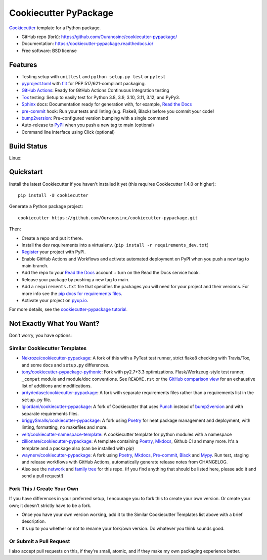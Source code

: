 ======================
Cookiecutter PyPackage
======================

.. image:: https://pyup.io/repos/github/audreyfeldroy/cookiecutter-pypackage/shield.svg
    :target: https://pyup.io/repos/github/audreyfeldroy/cookiecutter-pypackage/
    :alt: Updates

.. image:: https://github.com/Ouranosinc/cookiecutter-pypackage/actions/workflows/main.yml/badge.svg
    :target: https://github.com/Ouranosinc/cookiecutter-pypackage/actions/workflows/main.yml
    :alt: Build Status

.. image:: https://readthedocs.org/projects/cookiecutter-pypackage/badge/?version=latest
    :target: https://cookiecutter-pypackage.readthedocs.io/en/latest/?badge=latest
    :alt: Documentation Status

Cookiecutter_ template for a Python package.

* GitHub repo (fork): https://github.com/Ouranosinc/cookiecutter-pypackage/
* Documentation: https://cookiecutter-pypackage.readthedocs.io/
* Free software: BSD license

Features
--------

* Testing setup with ``unittest`` and ``python setup.py test`` or ``pytest``
* `pyproject.toml`_ with flit_ for PEP 517/621-compliant packaging.
* `GitHub Actions`_: Ready for GitHub Actions Continuous Integration testing
* Tox_ testing: Setup to easily test for Python 3.8, 3.9, 3.10, 3.11, 3.12, and PyPy3.
* Sphinx_ docs: Documentation ready for generation with, for example, `Read the Docs`_
* pre-commit_ hook: Run your tests and linting (e.g. Flake8, Black) before you commit your code!
* bump2version_: Pre-configured version bumping with a single command
* Auto-release to PyPI_ when you push a new tag to main (optional)
* Command line interface using Click (optional)

Build Status
-------------

Linux:

.. image:: https://github.com/Ouranosinc/cookiecutter-pypackage/actions/workflows/main.yml/badge.svg
    :target: https://github.com/Ouranosinc/cookiecutter-pypackage/actions/workflows/main.yml
    :alt: Linux build status on GitHub Actions

Quickstart
----------

Install the latest Cookiecutter if you haven't installed it yet (this requires
Cookiecutter 1.4.0 or higher)::

    pip install -U cookiecutter

Generate a Python package project::

    cookiecutter https://github.com/Ouranosinc/cookiecutter-pypackage.git

Then:

* Create a repo and put it there.
* Install the dev requirements into a virtualenv. (``pip install -r requirements_dev.txt``)
* Register_ your project with PyPI.
* Enable GitHub Actions and Workflows and activate automated deployment on PyPI when you push a new tag to main branch.
* Add the repo to your `Read the Docs`_ account + turn on the Read the Docs service hook.
* Release your package by pushing a new tag to main.
* Add a ``requirements.txt`` file that specifies the packages you will need for
  your project and their versions. For more info see the `pip docs for requirements files`_.
* Activate your project on `pyup.io`_.

.. _`pip docs for requirements files`: https://pip.pypa.io/en/stable/user_guide/#requirements-files
.. _Register: https://packaging.python.org/tutorials/packaging-projects/#uploading-the-distribution-archives

For more details, see the `cookiecutter-pypackage tutorial`_.

.. _`cookiecutter-pypackage tutorial`: https://cookiecutter-pypackage.readthedocs.io/en/latest/tutorial.html

Not Exactly What You Want?
--------------------------

Don't worry, you have options:

Similar Cookiecutter Templates
~~~~~~~~~~~~~~~~~~~~~~~~~~~~~~

* `Nekroze/cookiecutter-pypackage`_: A fork of this with a PyTest test runner,
  strict flake8 checking with Travis/Tox, and some docs and ``setup.py`` differences.

* `tony/cookiecutter-pypackage-pythonic`_: Fork with py2.7+3.3 optimizations.
  Flask/Werkzeug-style test runner, ``_compat`` module and module/doc conventions.
  See ``README.rst`` or the `GitHub comparison view`_ for an exhaustive list of
  additions and modifications.

* `ardydedase/cookiecutter-pypackage`_: A fork with separate requirements files rather than a requirements list in the ``setup.py`` file.

* `lgiordani/cookiecutter-pypackage`_: A fork of Cookiecutter that uses Punch_ instead of bump2version_ and with separate requirements files.

* `briggySmalls/cookiecutter-pypackage`_: A fork using Poetry_ for neat package management and deployment, with linting, formatting, no makefiles and more.

* `veit/cookiecutter-namespace-template`_: A cookiecutter template for python modules with a namespace

* `zillionare/cookiecutter-pypackage`_: A template containing Poetry_, Mkdocs_, Github CI and many more. It's a template and a package also (can be installed with `pip`)

* `waynerv/cookiecutter-pypackage`_: A fork using Poetry_, Mkdocs_, Pre-commit_, Black_ and Mypy_. Run test, staging and release workflows with GitHub Actions, automatically generate release notes from CHANGELOG.

* Also see the `network`_ and `family tree`_ for this repo. (If you find
  anything that should be listed here, please add it and send a pull request!)

Fork This / Create Your Own
~~~~~~~~~~~~~~~~~~~~~~~~~~~

If you have differences in your preferred setup, I encourage you to fork this to create your own version. Or create your own; it doesn't strictly have to be a fork.

* Once you have your own version working, add it to the Similar Cookiecutter Templates list above with a brief description.

* It's up to you whether or not to rename your fork/own version. Do whatever you think sounds good.

Or Submit a Pull Request
~~~~~~~~~~~~~~~~~~~~~~~~

I also accept pull requests on this, if they're small, atomic, and if they make my own packaging experience better.


.. _Black: https://black.readthedocs.io/en/stable/
.. _Cookiecutter: https://github.com/cookiecutter/cookiecutter
.. _GitHub Actions: https://docs.github.com/en/actions
.. _Mkdocs: https://pypi.org/project/mkdocs/
.. _Mypy: https://mypy.readthedocs.io/en/stable/
.. _Poetry: https://python-poetry.org/
.. _Pre-commit: https://pre-commit.com/
.. _Punch: https://github.com/lgiordani/punch
.. _PyPI: https://pypi.python.org/pypi
.. _Read the Docs: https://readthedocs.io/
.. _Sphinx: http://sphinx-doc.org/
.. _Tox: http://testrun.org/tox/
.. _`pyproject.toml`: https://www.python.org/dev/peps/pep-0518/
.. _`pyup.io`: https://pyup.io/
.. _bump2version: https://github.com/c4urself/bump2version
.. _flit: https://flit.pypa.io/en/stable/

.. _GitHub comparison view: https://github.com/tony/cookiecutter-pypackage-pythonic/compare/audreyr:master...master
.. _`Nekroze/cookiecutter-pypackage`: https://github.com/Nekroze/cookiecutter-pypackage
.. _`ardydedase/cookiecutter-pypackage`: https://github.com/ardydedase/cookiecutter-pypackage
.. _`briggySmalls/cookiecutter-pypackage`: https://github.com/briggySmalls/cookiecutter-pypackage
.. _`family tree`: https://github.com/audreyr/cookiecutter-pypackage/network/members
.. _`lgiordani/cookiecutter-pypackage`: https://github.com/lgiordani/cookiecutter-pypackage
.. _`tony/cookiecutter-pypackage-pythonic`: https://github.com/tony/cookiecutter-pypackage-pythonic
.. _`veit/cookiecutter-namespace-template`: https://github.com/veit/cookiecutter-namespace-template
.. _`waynerv/cookiecutter-pypackage`: https://waynerv.github.io/cookiecutter-pypackage/
.. _`zillionare/cookiecutter-pypackage`: https://zillionare.github.io/cookiecutter-pypackage/
.. _network: https://github.com/audreyr/cookiecutter-pypackage/network
